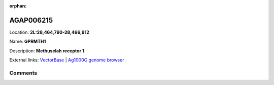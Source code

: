 :orphan:



AGAP006215
==========

Location: **2L:28,464,790-28,466,912**

Name: **GPRMTH1**

Description: **Methuselah receptor 1**.

External links:
`VectorBase <https://www.vectorbase.org/Anopheles_gambiae/Gene/Summary?g=AGAP006215>`_ |
`Ag1000G genome browser <https://www.malariagen.net/apps/ag1000g/phase1-AR3/index.html?genome_region=2L:28464790-28466912#genomebrowser>`_





Comments
--------


.. raw:: html

    <div id="disqus_thread"></div>
    <script>
    
    var disqus_config = function () {
        this.page.identifier = '/gene/AGAP006215';
    };
    
    (function() { // DON'T EDIT BELOW THIS LINE
    var d = document, s = d.createElement('script');
    s.src = 'https://agam-selection-atlas.disqus.com/embed.js';
    s.setAttribute('data-timestamp', +new Date());
    (d.head || d.body).appendChild(s);
    })();
    </script>
    <noscript>Please enable JavaScript to view the <a href="https://disqus.com/?ref_noscript">comments.</a></noscript>



